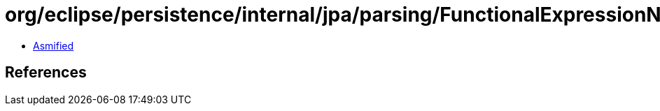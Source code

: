 = org/eclipse/persistence/internal/jpa/parsing/FunctionalExpressionNode.class

 - link:FunctionalExpressionNode-asmified.java[Asmified]

== References

